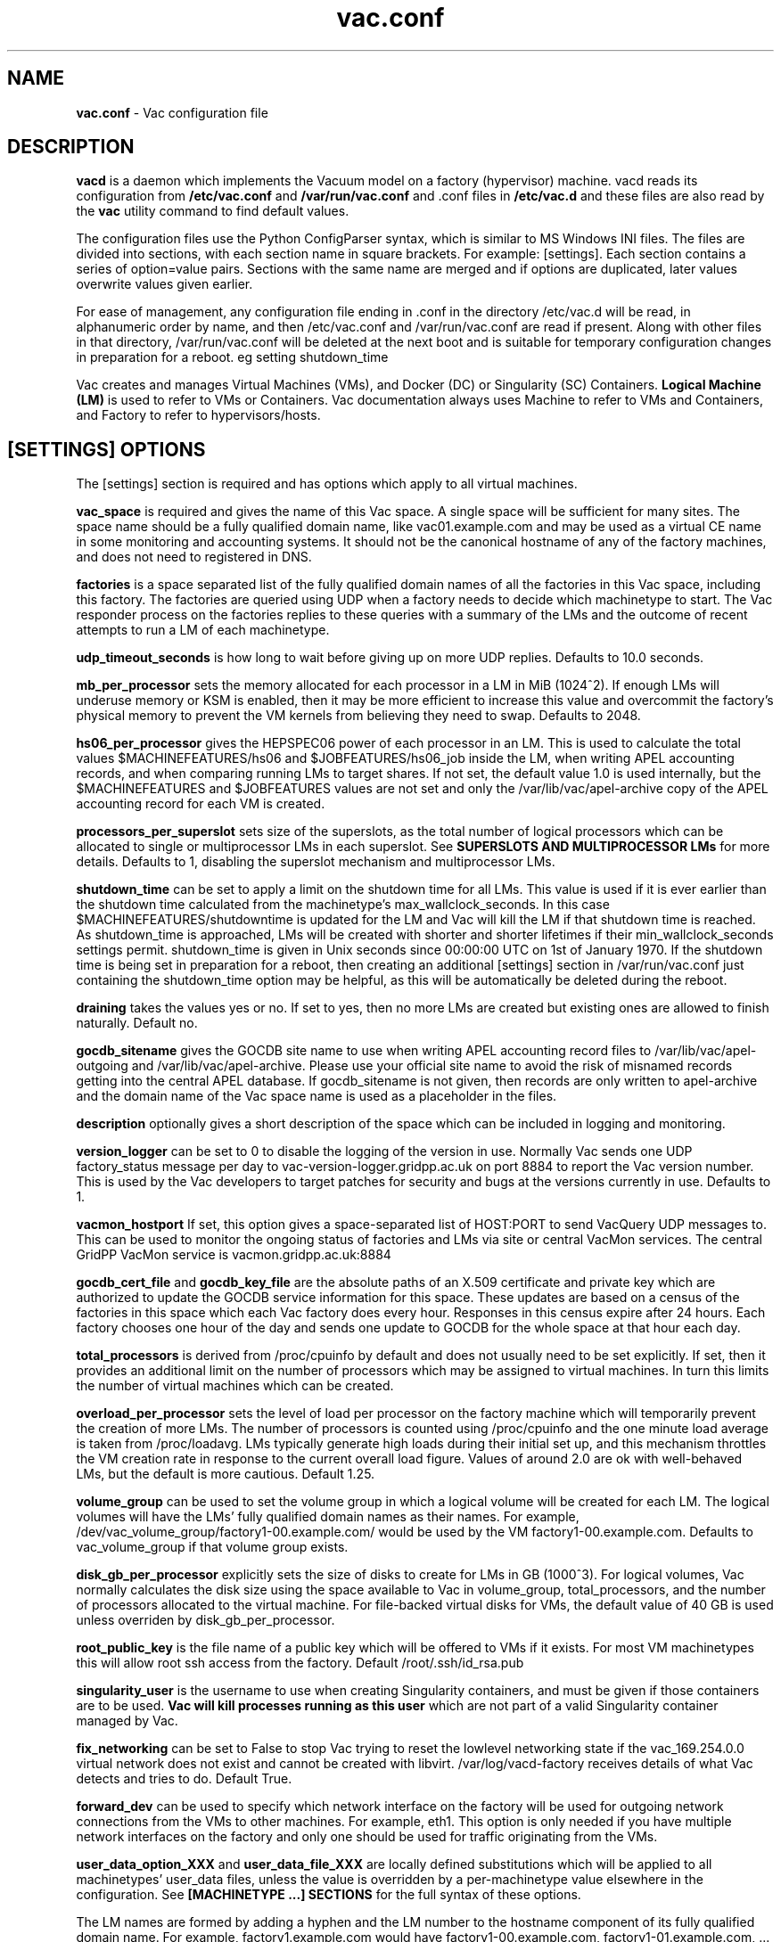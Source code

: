 .TH vac.conf 5 "Sep 2017" "vac.conf" "Vac Manual"
.SH NAME
.B vac.conf
\- Vac configuration file
.SH DESCRIPTION
.B vacd
is a daemon which implements the Vacuum model on a factory (hypervisor)
machine. vacd reads its configuration from
.B /etc/vac.conf
and 
.B /var/run/vac.conf
and .conf files in
.B /etc/vac.d
and these files are also read by the
.B vac
utility command to find default values.

The configuration files use the Python ConfigParser syntax, which is similar
to MS Windows INI files. The files are divided into sections, with each section
name in square brackets. For example: [settings]. Each section contains
a series of option=value pairs. Sections with the same name are merged
and if options are duplicated, later values overwrite values given
earlier.

For ease of management, any configuration file ending in .conf in the
directory /etc/vac.d will be read, in 
alphanumeric order by name, and then /etc/vac.conf and /var/run/vac.conf
are read if present. Along with other files in that directory,
/var/run/vac.conf will be deleted at the next boot and is suitable for
temporary configuration changes in preparation for a reboot. eg setting
shutdown_time 

Vac creates and manages Virtual Machines (VMs), and Docker (DC) or
Singularity (SC) Containers. 
.B Logical Machine (LM)
is used to refer to VMs or Containers. Vac documentation always uses
Machine to refer to VMs and Containers, and Factory to refer to
hypervisors/hosts.

.SH [SETTINGS] OPTIONS

The [settings] section is required and has options which apply to all virtual
machines. 

.B vac_space
is required and gives the name of this Vac space. A single space will be
sufficient for many sites. The space name should be a fully qualified domain
name, like vac01.example.com and may be used as a virtual CE name in some
monitoring and accounting systems. It should not be the canonical hostname
of any of the factory machines, and does not need to registered in DNS.

.B factories
is a space separated list of the fully qualified domain names of all
the factories in this Vac space, including this factory. The factories are
queried using UDP when a factory needs to decide which machinetype to start.
The Vac responder process on the factories replies to these queries with
a summary of the LMs and the outcome of recent attempts to run a LM of each
machinetype.

.B udp_timeout_seconds
is how long to wait before giving up on more UDP replies. Defaults to 10.0
seconds.

.B mb_per_processor
sets the memory allocated for each processor in a LM in MiB (1024^2).
If enough LMs will underuse memory or KSM is enabled, then it may be more
efficient to increase this value and overcommit the factory's physical
memory to prevent the VM kernels from believing they need to swap.
Defaults to 2048.

.B hs06_per_processor
gives the HEPSPEC06 power of each processor in an LM. This is used
to calculate the total values $MACHINEFEATURES/hs06 and $JOBFEATURES/hs06_job
inside the LM, when writing APEL accounting records, and when comparing running
LMs to target shares. If not set, the default value 1.0 is used internally, but
the $MACHINEFEATURES and $JOBFEATURES values are not set and only the 
/var/lib/vac/apel-archive copy of the APEL accounting record for each VM is 
created.

.B processors_per_superslot
sets size of the superslots, as the total number of logical processors which
can be allocated to single or multiprocessor LMs in each superslot. See 
.B SUPERSLOTS AND MULTIPROCESSOR LMs
for more details. Defaults to 1, 
disabling the superslot mechanism and multiprocessor LMs.

.B shutdown_time
can be set to apply a limit on the shutdown time for all LMs. This value is 
used if it is ever earlier than the shutdown time calculated from the 
machinetype's max_wallclock_seconds. In this case $MACHINEFEATURES/shutdowntime
is updated for the LM and Vac will kill the LM if that shutdown time is
reached. As shutdown_time is approached, LMs will be created with shorter
and shorter lifetimes if their min_wallclock_seconds settings permit.
shutdown_time is given in Unix seconds since 00:00:00 UTC on 1st of January
1970. If the shutdown time is being set in preparation for a reboot, then 
creating an additional [settings] section in /var/run/vac.conf just containing 
the shutdown_time option may be helpful, as this will be automatically be
deleted during the reboot.

.B draining
takes the values yes or no. If set to yes, then no more LMs are created
but existing ones are allowed to finish naturally. Default no.

.B gocdb_sitename
gives the GOCDB site name to use when writing APEL 
accounting record files to /var/lib/vac/apel-outgoing and 
/var/lib/vac/apel-archive. Please use your official site name to avoid
the risk of misnamed records getting into the central APEL database.
If gocdb_sitename is not given, then records are only written to 
apel-archive and the domain name of the Vac space name is used as a 
placeholder in the files.

.B description
optionally gives a short description of the space which can be included
in logging and monitoring.

.B version_logger
can be set to 0 to disable the logging of the version in use. Normally
Vac sends one UDP factory_status message per day to 
vac-version-logger.gridpp.ac.uk on port 8884 to report the Vac
version number. This is used by the Vac developers to target patches for
security and bugs at the versions currently in use. Defaults to 1.

.B vacmon_hostport
If set, this option gives a space-separated list of HOST:PORT to send 
VacQuery UDP messages to. This can be used to monitor the ongoing status
of factories and LMs via site or central VacMon services. The central
GridPP VacMon service is vacmon.gridpp.ac.uk:8884

.B gocdb_cert_file
and
.B gocdb_key_file
are the absolute paths of an X.509 certificate and private key which
are authorized to update the GOCDB service information for this space.
These updates are based on a census of the factories in this space
which each Vac factory does every hour. Responses in this census expire
after 24 hours. Each factory chooses one hour of the day and sends one 
update to GOCDB for the whole space at that hour each day. 

.B total_processors
is derived from /proc/cpuinfo by default and does not usually need to be 
set explicitly. If set, then it provides an additional limit on the number 
of processors which may be assigned to virtual machines. In turn this 
limits the number of virtual machines which can be created. 

.B overload_per_processor
sets the level of load per processor on the factory machine which will 
temporarily prevent the creation of more LMs. The number of processors is
counted using /proc/cpuinfo and the one minute load average is taken from 
/proc/loadavg. LMs typically generate high loads during their initial
set up, and this mechanism throttles the VM creation rate in response
to the current overall load figure. Values of around 2.0 are ok
with well-behaved LMs, but the default is more cautious. Default 1.25.

.B volume_group
can be used to set the volume group in which a logical volume will
be created for each LM. The logical volumes will have the
LMs' fully qualified domain names as their names. For example, 
/dev/vac_volume_group/factory1-00.example.com/ would be used by the VM
factory1-00.example.com. Defaults to vac_volume_group if that volume
group exists.

.B disk_gb_per_processor
explicitly sets the size of disks to create for LMs in GB (1000^3). For
logical volumes, Vac normally calculates the disk size using the space 
available to Vac in volume_group, total_processors, and the number of 
processors allocated to the virtual machine. For file-backed virtual 
disks for VMs, the default value of 40 GB is used unless overriden by
disk_gb_per_processor.

.B root_public_key
is the file name of a public key which will be offered to VMs if it
exists. For most VM machinetypes this will allow root ssh access from
the factory. Default /root/.ssh/id_rsa.pub

.B singularity_user
is the username to use when creating Singularity containers, and must
be given if those containers are to be used. 
.B Vac will kill processes running as this user
which are not part of a valid Singularity container managed by Vac.

.B fix_networking
can be set to False to stop Vac trying to reset the lowlevel networking
state if the vac_169.254.0.0 virtual network does not exist and cannot
be created with libvirt. /var/log/vacd-factory receives details of what
Vac detects and tries to do. Default True.

.B forward_dev
can be used to specify which network interface on the factory will be
used for outgoing network connections from the VMs to other machines.
For example, eth1. This option is only needed if you have multiple 
network interfaces on the factory and only one should be used for traffic
originating from the VMs.

.B user_data_option_XXX
and
.B user_data_file_XXX
are locally defined substitutions which will be applied to all machinetypes'
user_data files, unless the value is overridden by a per-machinetype
value elsewhere in the configuration. See 
.B [MACHINETYPE ...] SECTIONS
for the full syntax of these options.

The LM names are formed by
adding a hyphen and the LM number to the hostname component of its fully
qualified domain name. For example, factory1.example.com would have
factory1-00.example.com, factory1-01.example.com, ... as its LMs. MAC
addresses are formed with the prefix 56:4D as the first two bytes, and
the four bytes of the IP address as the remaining four bytes. 

.SH [VACUUM_PIPE ...] SECTIONS

[vacuum_pipe ...] sections define remote Vacuum Pipes from which logical
machine definitions can be obtained. Each Vacuum Pipe takes the form of
a JSON document which contains one or more machine definitions. Each of
these definitions are identified by suffixes which are concatenated with the
machinetype prefix included in the [vacuum_pipe ...] section name. 

For example, if the local configuration file contains [vacuum_pipe example]
and the remote JSON document has a machine definition with suffix prod, then
the machinetype example-prod including the hyphen will be added to Vac's
configuration and processed as if declared by a [machinetype
example-prod] section in the local configuration.

Where the machine definition requires local files such as certificates and
keys, the path is /var/lib/vac/machinetypes/MACHINETYPEPREFIX or
/var/lib/vac/machinetypes/MACHINETYPEPREFIX/files where 
MACHINETYPEPREFIX is given in the [vacuum_pipe ...] section name. The
description of [machinetype ...] sections below explains how these paths
may be needed by user_data substitutions.

.B vacuum_pipe_url
is required in [vacuum_pipe ...] sections and gives the HTTP(S) URL of a 
remote Vacuum Pipe JSON document supplied by the VO which contains details
of the boot images, contextualizations,
and other options needed to create one or more types of logical machine.

.B target_share
gives the desired share of the total LMs available in this space for the
machinetypes created by this [vacuum_pipe ...] section. This value in turn
is shared
out among the machinetypes created according to target share values given
in the Vacuum Pipe JSON document. The shares do not need
to add up to 1.0, and if a share is not given, then it is set
to 0. Vac factories consult these shares when deciding which machinetype to 
start as LMs become available.

.SH [MACHINETYPE ...] SECTIONS

In addition to Vacuum Pipes, [machinetype ...] sections can be included in
the local configuration, with
the name of the machinetype given in the section name, such as [machinetype example].
.B
Local machinetype sections should not be required in normal operation. 
A machinetype name must only consist of lowercase letters, numbers, and hyphens.
Each of these sections contain option=value pairs that are specific to 
that machinetype.

.B target_share
gives the desired share of the total LMs available in this space for this
machinetype. The shares do not need to add up to 1.0, and if a share is not given
for a machinetype, then it is set to 0. Vac factories consult these shares
when deciding which machinetype to start as LMs become available.

.B machines_dir_days
sets the expiration time in days for per-LM directories created under
/var/lib/vac/machines. Default 3.

.B backoff_seconds
is the delay after a LM of this machinetype aborts. If a LM aborts, then no new
LMs of this type will be created for this amount of time. This can be used 
to prevent the unnecessary creation of many LMs when no work is available,
and avoid overloading the matcher or task queue of the VO. 

.B fizzle_seconds
is used in three places within the backoff procedure and in two
other parts of Vac:
.br
(1) First, if a LM finishes
without producing a shutdown message code and has lasted less than 
fizzle_seconds, then it is treated as aborted. 
.br
(2) Secondly, after the 
backoff_seconds time has expired for a LM abort, once at least one LM has
been started in this Vac space, then no more new LMs can be started for 
another fizzle_seconds. 
.br
(3) Thirdly, these new LMs are identified because
they are still in the starting phase of creating files, or because they
have been running for less than fizzle_seconds. 
.br
(4) Additionally, when writing the accounting log files, any LMs which run for 
less than fizzle_seconds are excluded. 
.br
(5) Finally, the heartbeat file
checking is only carried out once an initial period of fizzle_seconds
has passed.

.B max_wallclock_seconds
gives the maximum lifetime of a LM. Vac will set 
$MACHINEFEATURES/shutdowntime for the LM using this value to 
communicate it to the LM. Vac will destroy the LM if it is still
running after this amount of time. Default 86400.

.B min_wallclock_seconds
gives the minimum remaining time required when creating a LM. This
can be used to stop Vac creating LMs with short lifetimes when
shutdown_time has been set or when building superslots. Default 
max_wallclock_seconds.

.B min_processors
and
.B max_processors
give the minimum and maximum number of logical processors which can be 
allocated to LMs of this type when they are created.

.B accounting_fqan
is used to specify a FQAN to include when writing APEL accounting 
records, to associate usage with particular experiments.

.B machine_model
is required and tells Vac how to configure the virtual hardware seen by
the LMs of this machinetype. Currently cernvm3, vm-raw, singularity,
or docker. Default cernvm3.

.B cvmfs_repositories
is a space-separated list of CernVM-FS repositories in /cvmfs/
to be provided to a Singularity or Docker Container by a bind mount
of /cvmfs/ . Vac will refresh the repositories to keep them mounted
in /cvmfs/ even if the host uses the automounter to manage CernVM-FS.

.B tmp_binds
is a space-separated list of empty temporary or working directories to
be created on the factory for each Docker container instance, and 
shared into the container with a bind mount at the specified locations.
This may be requested for performance reasons.

.B disk_gb_per_processor
explicitly sets the size of disks to create for LMs in GB (1000^3)
and overrides the global calculated size or the size given in 
[settings]. However, when there is insufficient space to create 
logical volumes of that size, then LMs of this type will not be
created.

.B heartbeat_file
allows the machinetype to nominate a file which will be created in 
$JOBOUTPUTS before fizzle_seconds has passed. If this file is
not created by then and maintained for the lifetime of the LM, the 
LM will be destroyed.

.B heartbeat_seconds
gives the frequency at which the heartbeat_file must be updated after
fizzle_seconds has passed. If the file is not updated for 
heartbeat_seconds then the LM will be destroyed. If heartbeat_seconds
is 0, then only the existence of the file will be checked. Default 0.

.B image_signing_dn
is used to specify a regular expression to match the DN of an X.509
certificate used to verify the authenticity of the root image. Vac
attempts to obtain the certificate and signature from a CernVM Signature 
Block at the end of the image file, verifies the
certificate using the CA files in /etc/grid-security/certificates, and
compares the certificate DN to image_signing_dn. If this option is
given, all these verification steps must be satisified for the image
to be used. As of 2016, CernVM images are signed with a DN matching
the regular expression /CN=cvm-sign01\\.cern\\.ch$

.B root_device
is the device name exposed to the VM that is associated with the root
disk image. Default vda.

.B scratch_device
is the device name exposed to the VM that is associated with a scratch
logical volume in the vm-raw model. Ignored for CernVM. Default vdb.

.B container_command
is the command to run inside a Docker or Singularity container. Only
the command itself may be given, with no command-line arguments.
Default /user_data .

.B legacy_proxy
can be set to True to generate Globus legacy proxies rather than RFC 3820
proxies. Default False.

.B user_data_proxy
set to true causes the files x509cert.pem and x509key.pem in the 
machinetype's subdirectory of /var/lib/vac/machinetypes to be used 
to make a limited X.509 proxy. The two files can be
identical if desired, and the X.509 certificate and RSA private key
will be extracted from the files as appropriate. (Note that this location
is one level 
.B above 
the files subdirectory in which the following options look by default.)

For the remaining options, if the file name begins with '/', then it
will be used as an absolute path; otherwise the path will be interpreted
relative to the files subdirectory of the machinetype's subdirectory of 
/var/lib/vac/machinetypes (which may be named after a vacuum_pipe 
section and shared between multiple machinetypes as described above.)
For values supplied in a remote Vacuum Pipe JSON document, only filenames 
without '/' characters and HTTP(S) URLs are allowed.

.B root_image
is the path to the image file from which the LM will boot. With the
VM and Singularity machine_models, this can also be a remote HTTP or HTTPS URL which Vac
will cache in /var/lib/vac/imagecache. The remote server must supply a
Last-Modified timestamp and Vac will re-request the image each time a 
LM starts using an If-Modified-Since request to minimise network load.
Alternatively, the images may be files in the local filesystem.
With cernvm3 machine_model, the files are ISO CDROM-style boot images; 
with the cernvm2 machine_model, they are the root hard disk image itself;
with Singularity they can be images or directory hierarchies, including
ones under /cvmfs/... ; for Docker, root_image must begin with docker://
and is interpreted by Docker as an image provided by a registry, either
beginning with the registry host and port, or on Docker Hub itself.

.B user_data
is the path of a contextualization file provided by the VO and perhaps 
modified by Vac. If the path is a remote HTTP or HTTPS URL, Vac
will fetch it over the network each time a LM is started. However the
file is obtained, Vac will apply a series of default and locally defined 
##user_data___## substitutions to it. See USER_DATA SUBSTITUTIONS below
for a list of the default substitutions. For VMs, the file is supplied
using the EC2/OpenStack HTTP procedure; for containers, the file is
bind mounted at /user_data .

.B user_data_option_XXX
and
.B user_data_file_XXX
are locally defined substitutions which will be applied to the user_data
file before the LM is started. user_data_option_XXX takes the string to 
be substituted. user_data_file_XXX takes the relative or absolute path to
a file whose contents will be substituted for the pattern in the 
user_data file.

.SH USER_DATA SUBSTITUTIONS

Before the user_data file is used in starting a LM, several pattern based
substitutions are performed by Vac. These patterns are in the form
##user_data___##. String values given to the option user_data_option_XXX
replace patterns of the form ##user_data_option_XXX##. The contents of
the files given to user_data_file_XXX options also replace patterns of the
form ##user_data_option_XXX##. In both cases XXX are arbitrary strings 
consisting of letters, numbers, and underscores.

The pattern ##user_data_option_x509_proxy## is replaced by the proxy created
if user_data_proxy_cert is set to true.

In addition, the following substitutions are performed automatically by
Vac using data it holds internally:

.br
.B ##user_data_uuid##
is the UUID assigned to the LM by Vac or Docker.
.br
.B ##user_data_space##
is the Vac space name.
.br
.B ##user_data_url##
is the HTTP(S) from which the user_data template was obtained. Only given if
the template was retrieved by HTTP(S) rather from a local path.
.br
.B ##user_data_machinefeatures_url##
and
.B ##user_data_jobfeatures_url##
and
.B ##user_data_joboutputs_url##
are the values of $MACHINEFEATURES, $JOBFEATURES, and $JOBOUTPUTS to set
within the LM.
.br
.B ##user_data_machinetype## 
and 
.B ##user_data_vmtype## 
(deprecated) 
are the name of the machinetype of this LM.
.br
.B ##user_data_machine_hostname## 
and
.B ##user_data_vm_hostname## 
(deprecated) 
are the hostname given to the LM by Vac.
.br
.B ##user_data_manager_version## 
and 
.B ##user_data_vmlm_version## 
(deprecated) 
have the form "Vac v.v.v" where v.v.v is the Vac version.
.br
.B ##user_data_manager_hostname##
and 
.B ##user_data_vmlm_hostname##
(deprecated) 
are the hostname of the Vac factory machine.

.SH SUPERSLOTS AND MULTIPROCESSOR LMs

By setting processors_per_superslot in [settings] to a value greater than
one, Vac will attempt to create LMs in groups with the same finishing time.
This causes groups of processors to become available at the same time
which enables the creation of LMs which require multiple virtual 
CPUs. When creating these LMs, the max_processors and min_processors values
from the relevant machinetype section determine the LM's requirements.
processors_per_superslot also limits the largest number of processors which
may be assigned to a single LM (which will occupy a whole superslot.)
The min_wallclock_seconds value is used to determine whether there is 
sufficient time left to create a LM of that machinetype. max_wallclock_seconds
determines whether a sufficiently long-lived LM can be created to match the
superslot.

.SH VACUUM PIPES

If 
.B vacuum_pipe
sections exist as described above, then the corresponding JSON
documents are fetched via HTTP(S) and used to create machinetypes in the 
configuration using default values supplied by
the VOs for those machinetypes. The JSON documents contain a dictionary
with keys 
.B cache_seconds
and
.B machinetypes.
cache_seconds sets the maximum time the JSON document may be cached,
and defaults to 3600 seconds if not set or the document has never been
fetched successfully. machinetypes is a list of machinetype dictionaries,
in which the following options are 
supported:
.B accounting_fqan, backoff_seconds, container_command,
.B cvmfs_repositories, fizzle_seconds, 
.B disk_gb_per_processor, heartbeat_file,
.B heartbeat_seconds, image_signing_dn, legacy_proxy, machine_model,
.B max_processors, max_wallclock_seconds, min_processors, 
.B min_wallclock_seconds, root_device, root_image, scratch_device,
.B suffix,
.B target_share,
.B tmp_binds,
.B user_data, user_data_option_XXXX, user_data_file_XXXX,
.B user_data_proxy.

As explained above, options referring to files
on the LM factory may not specify filesystem paths if obtained from
a Vacuum Pipe: only filenames within the 
/var/lib/vac/machinetypes/MACHINETYPEPREFIX/files directory are acceptable.

.SH AUTHOR
Andrew McNab <Andrew.McNab@cern.ch>

More about Vac: http://www.gridpp.ac.uk/vac/
.SH "SEE ALSO"
.BR vacd(8), 
.BR vac(1),
.BR check-vacd(8)
